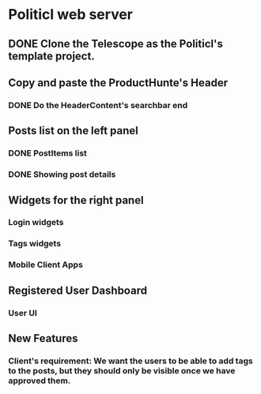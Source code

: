 * Politicl web server

** DONE Clone the Telescope as the Politicl's template project.
   CLOSED: [2016-08-23 Wed 22:29]
   :LOGBOOK:
   - State "DONE"       from ""           [2016-08-23 Wed 22:29]
   :END:

** Copy and paste the ProductHunte's Header

*** DONE Do the HeaderContent's searchbar end
    CLOSED: [2016-08-24 Wed 20:32]
    :LOGBOOK:
    - State "DONE"       from ""           [2016-08-24 Wed 20:32]
    :END:

** Posts list on the left panel

*** DONE PostItems list
    CLOSED: [2016-08-28 Sun 15:43]
    :LOGBOOK:
    - State "DONE"       from ""           [2016-08-28 Sun 15:43]
    :END:

*** DONE Showing post details
    CLOSED: [2016-08-31 Wed 16:29]
    :LOGBOOK:
    - State "DONE"       from ""           [2016-08-31 Wed 16:29]
    :END:



** Widgets for the right panel

*** Login widgets

*** Tags widgets

*** Mobile Client Apps


** Registered User Dashboard

*** User UI


** New Features

*** Client's requirement: We want the users to be able to add tags to the posts, but they should only be visible once we have approved them.
